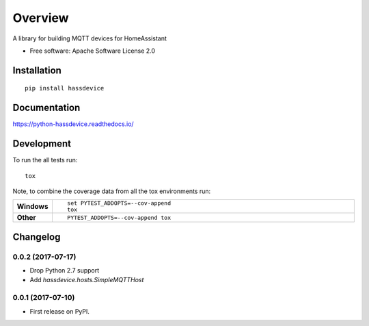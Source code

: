 ========
Overview
========



A library for building MQTT devices for HomeAssistant

* Free software: Apache Software License 2.0

Installation
============

::

    pip install hassdevice

Documentation
=============

https://python-hassdevice.readthedocs.io/

Development
===========

To run the all tests run::

    tox

Note, to combine the coverage data from all the tox environments run:

.. list-table::
    :widths: 10 90
    :stub-columns: 1

    - - Windows
      - ::

            set PYTEST_ADDOPTS=--cov-append
            tox

    - - Other
      - ::

            PYTEST_ADDOPTS=--cov-append tox


Changelog
=========

0.0.2 (2017-07-17)
------------------

* Drop Python 2.7 support
* Add `hassdevice.hosts.SimpleMQTTHost`

0.0.1 (2017-07-10)
------------------

* First release on PyPI.


